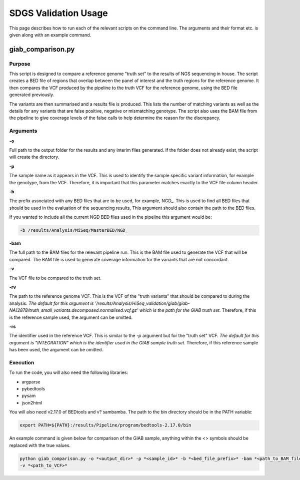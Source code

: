 SDGS Validation Usage
*********************

This page describes how to run each of the relevant scripts on the command line. The arguments and their format etc.
is given along with an example command.

giab_comparison.py
==================

Purpose
-------

This script is designed to compare a reference genome "truth set" to the results of NGS sequencing in house. The script
creates a BED file of regions that overlap between the panel of interest and the truth regions for the reference genome.
It then compares the VCF produced by the pipeline to the truth VCF for the reference genome, using the BED file
generated previously.

The variants are then summarised and a results file is produced. This lists the number of matching variants as well as
the details for any variants that are false positive, negative or mismatching genotype. The script also uses the BAM
file from the pipeline to give coverage levels of the false calls to help determine the reason for the discrepancy.

Arguments
---------

**-o**

Full path to the output folder for the results and any interim files generated. If the folder does not already exist,
the script will create the directory.

**-p**

The sample name as it appears in the VCF. This is used to identify the sample specific variant information, for example
the genotype, from the VCF. Therefore, it is important that this parameter matches exactly to the VCF file column
header.

**-b**

The prefix associated with any BED files that are to be used, for example, NGD\_. This is used to find all BED files
that should be used in the evaluation of the sequencing results. This argument should also contain the path to the BED
files.

If you wanted to include all the current NGD BED files used in the pipeline this argument would be:

.. code-block:: bash

    -b /results/Analysis/MiSeq/MasterBED/NGD_

**-bam**

The full path to the BAM files for the relevant pipeline run. This is the BAM file used to generate the VCF that will
be compared. The BAM file is used to generate coverage information for the variants that are not concordant.

**-v**

The VCF file to be compared to the truth set.

**-rv**

The path to the reference genome VCF. This is the VCF of the "truth variants" that should be compared to during the
analysis. *The default for this argument is
'/results/Analysis/HiSeq_validation/giab/giab-NA12878/truth_small_variants.decomposed.normalised.vcf.gz' which is the
path for the GIAB truth set.* Therefore, if this is the reference sample used, the argument can be omitted.

**-rs**

The identifier used in the reference VCF. This is similar to the *-p* argument but for the "truth set" VCF. *The default
for this argument is "INTEGRATION" which is the identifier used in the GIAB sample truth set.* Therefore, if this
reference sample has been used, the argument can be omitted.

Execution
---------

To run the code, you will also need the following libraries:

* argparse
* pybedtools
* pysam
* json2html

You will also need v2.17.0 of BEDtools and v? sambamba. The path to the bin directory should be in the PATH variable:

.. code-block:: bash

    export PATH=${PATH}:/results/Pipeline/program/bedtools-2.17.0/bin

An example command is given below for comparison of the GIAB sample, anything within the <> symbols should be replaced
with the true values.

.. code-block:: bash

    python giab_comparison.py -o *<output_dir>* -p *<sample_id>* -b *<bed_file_prefix>* -bam *<path_to_BAM_file>*
    -v *<path_to_VCF>*
